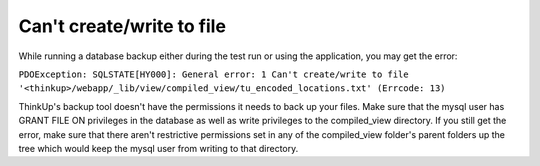 Can't create/write to file
==========================

While running a database backup either during the test run or using the application, you may get the error:

``PDOException: SQLSTATE[HY000]: General error: 1 Can't 
create/write to file '<thinkup>/webapp/_lib/view/compiled_view/tu_encoded_locations.txt' (Errcode: 13)``

ThinkUp's backup tool doesn't have the permissions it needs to back up your files. Make sure that the mysql user
has GRANT FILE ON privileges in the database as well as write privileges to the compiled_view directory. If you still
get the error, make sure that there aren't restrictive permissions set in any of the compiled_view folder's 
parent folders up the tree which would keep the mysql user from writing to that directory.